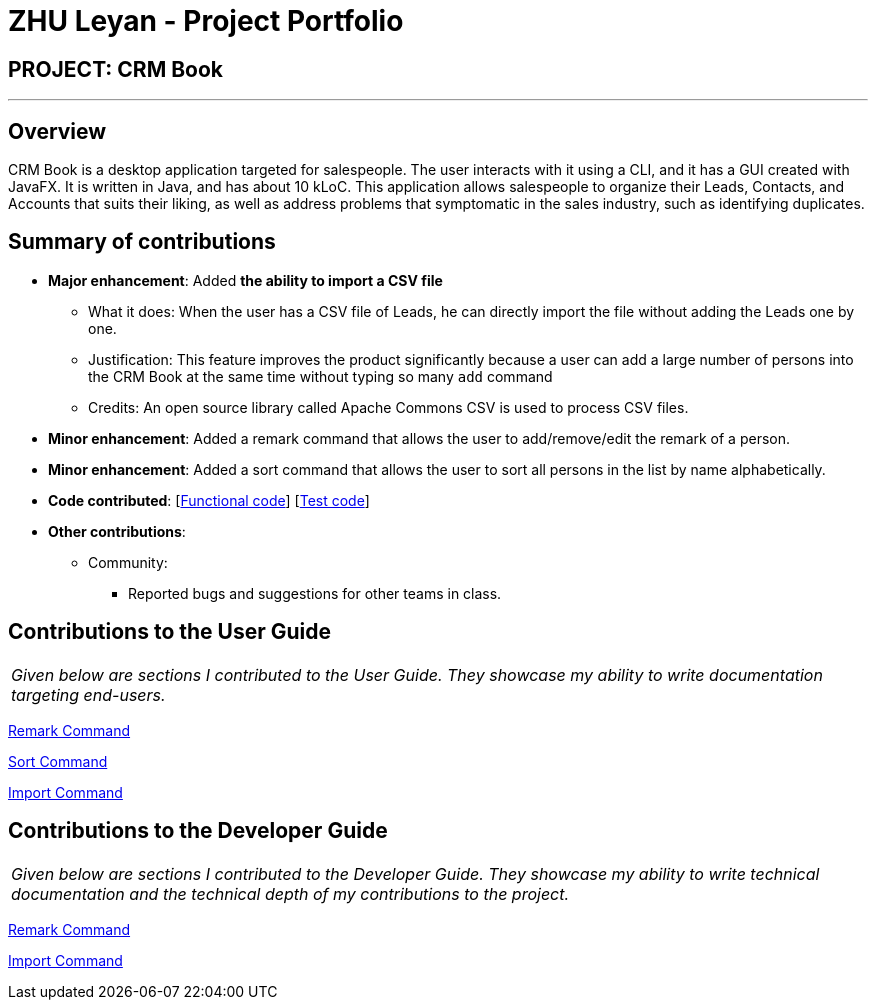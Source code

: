 = ZHU Leyan - Project Portfolio
:imagesDir: ../images
:stylesDir: ../stylesheets

== PROJECT: CRM Book

---

== Overview

CRM Book is a desktop application targeted for salespeople. The user interacts with it using a CLI, and it has a GUI created with JavaFX. It is written in Java, and has about 10 kLoC.
This application allows salespeople to organize their Leads, Contacts, and Accounts that suits their liking, as well as address problems that symptomatic in the sales industry, such as identifying duplicates.

== Summary of contributions

* *Major enhancement*: Added *the ability to import a CSV file*
** What it does: When the user has a CSV file of Leads, he can directly import the file without adding the Leads one by one.
** Justification: This feature improves the product significantly because a user can add a large number of persons into the CRM Book at the same time without typing so many `add` command
** Credits: An open source library called Apache Commons CSV is used to process CSV files.

* *Minor enhancement*: Added a remark command that allows the user to add/remove/edit the remark of a person.

* *Minor enhancement*: Added a sort command that allows the user to sort all persons in the list by name alphabetically.

* *Code contributed*: [https://github.com/CS2103JAN2018-F11-B1/main/blob/master/collated/functional/zhuleyan.md[Functional code]] [https://github.com/CS2103JAN2018-F11-B1/main/blob/master/collated/test/zhuleyan.md[Test code]]

* *Other contributions*:

** Community:
*** Reported bugs and suggestions for other teams in class.


== Contributions to the User Guide


|===
|_Given below are sections I contributed to the User Guide. They showcase my ability to write documentation targeting end-users._
|===

<<../UserGuide.adoc#321-add-or-remove-a-remark-to-a-lead-or-contact-rem-remark, Remark Command>>

<<../UserGuide.adoc#322-sort-persons-by-name-in-alphabetical-order-st-sort, Sort Command>>

<<../UserGuide.adoc#315-importing-a-csv-file--i-import, Import Command>>

== Contributions to the Developer Guide

|===
|_Given below are sections I contributed to the Developer Guide. They showcase my ability to write technical documentation and the technical depth of my contributions to the project._
|===

<<../DeveloperGuide.adoc#32-remark-feature, Remark Command>>

<<../DeveloperGuide.adoc#37-bulk-import-feature, Import Command>>
